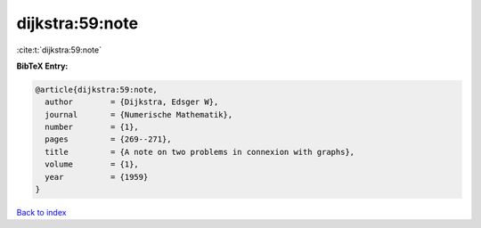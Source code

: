 dijkstra:59:note
================

:cite:t:`dijkstra:59:note`

**BibTeX Entry:**

.. code-block:: bibtex

   @article{dijkstra:59:note,
     author        = {Dijkstra, Edsger W},
     journal       = {Numerische Mathematik},
     number        = {1},
     pages         = {269--271},
     title         = {A note on two problems in connexion with graphs},
     volume        = {1},
     year          = {1959}
   }

`Back to index <../By-Cite-Keys.html>`__
